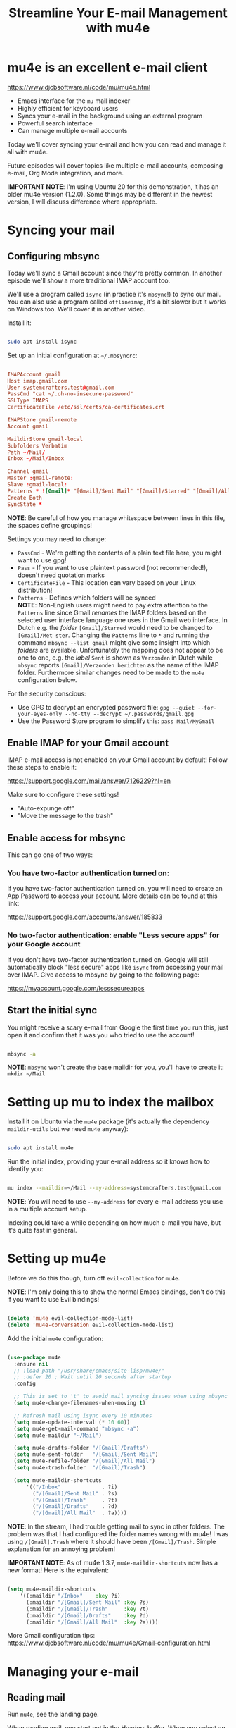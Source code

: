#+title: Streamline Your E-mail Management with mu4e

* mu4e is an excellent e-mail client

https://www.djcbsoftware.nl/code/mu/mu4e.html

- Emacs interface for the =mu= mail indexer
- Highly efficient for keyboard users
- Syncs your e-mail in the background using an external program
- Powerful search interface
- Can manage multiple e-mail accounts

Today we'll cover syncing your e-mail and how you can read and manage it all with mu4e.

Future episodes will cover topics like multiple e-mail accounts, composing e-mail, Org Mode integration, and more.

*IMPORTANT NOTE*: I'm using Ubuntu 20 for this demonstration, it has an older mu4e version (1.2.0).  Some things may be different in the newest version, I will discuss difference where appropriate.

* Syncing your mail

** Configuring mbsync

Today we'll sync a Gmail account since they're pretty common.  In another episode we'll show a more traditional IMAP account too.

We'll use a program called =isync= (in practice it's =mbsync=!) to sync our mail.  You can also use a program called =offlineimap=, it's a bit slower but it works on Windows too.  We'll cover it in another video.

Install it:

#+begin_src sh

  sudo apt install isync

#+end_src

Set up an initial configuration at =~/.mbsyncrc=:

#+begin_src conf

  IMAPAccount gmail
  Host imap.gmail.com
  User systemcrafters.test@gmail.com
  PassCmd "cat ~/.oh-no-insecure-password"
  SSLType IMAPS
  CertificateFile /etc/ssl/certs/ca-certificates.crt

  IMAPStore gmail-remote
  Account gmail

  MaildirStore gmail-local
  Subfolders Verbatim
  Path ~/Mail/
  Inbox ~/Mail/Inbox

  Channel gmail
  Master :gmail-remote:
  Slave :gmail-local:
  Patterns * ![Gmail]* "[Gmail]/Sent Mail" "[Gmail]/Starred" "[Gmail]/All Mail" "[Gmail]/Trash"
  Create Both
  SyncState *

#+end_src

*NOTE*: Be careful of how you manage whitespace between lines in this file, the spaces define groupings!

Settings you may need to change:

- =PassCmd= - We're getting the contents of a plain text file here, you might want to use gpg!
- =Pass= - If you want to use plaintext password (not recommended!), doesn't need quotation marks
- =CertificateFile= - This location can vary based on your Linux distribution!
- =Patterns= - Defines which folders will be synced\\
  *NOTE*: Non-English users might need to pay extra attention to the =Patterns= line since Gmail /renames/ the IMAP folders based on the selected user interface language one uses in the Gmail web interface. 
  In Dutch e.g. the /folder/ =[Gmail]/Starred= would need to be changed to =[Gmail]/Met ster=. Changing the =Patterns= line to =*= and running the command =mbsync --list gmail= might give some insight into which /folders/ are available. Unfortunately the mapping does not appear to be one to one, e.g. the /label/ =Sent= is shown as =Verzonden= in Dutch while =mbsync= reports =[Gmail]/Verzonden berichten= as the name of the IMAP folder. Furthermore similar changes need to be made to the =mu4e= configuration below.

For the security conscious:

- Use GPG to decrypt an encrypted password file: =gpg --quiet --for-your-eyes-only --no-tty --decrypt ~/.passwords/gmail.gpg=
- Use the Password Store program to simplify this: =pass Mail/MyGmail=

** Enable IMAP for your Gmail account

IMAP e-mail access is not enabled on your Gmail account by default!  Follow these steps to enable it:

https://support.google.com/mail/answer/7126229?hl=en

Make sure to configure these settings!

- "Auto-expunge off"
- "Move the message to the trash"

** Enable access for mbsync

This can go one of two ways:

*** You have two-factor authentication turned on:

If you have two-factor authentication turned on, you will need to create an App Password to access your account.  More details can be found at this link:

https://support.google.com/accounts/answer/185833

*** No two-factor authentication: enable "Less secure apps" for your Google account

If you don't have two-factor authentication turned on, Google will still automatically block "less secure" apps like =isync= from accessing your mail over IMAP.  Give access to mbsync by going to the following page:

https://myaccount.google.com/lesssecureapps

** Start the initial sync

You might receive a scary e-mail from Google the first time you run this, just open it and confirm that it was you who tried to use the account!

#+begin_src sh

  mbsync -a

#+end_src

*NOTE*: =mbsync= won't create the base maildir for you, you'll have to create it: =mkdir ~/Mail=

* Setting up mu to index the mailbox

Install it on Ubuntu via the =mu4e= package (it's actually the dependency =maildir-utils= but we need =mu4e= anyway):

#+begin_src sh

  sudo apt install mu4e

#+end_src

Run the initial index, providing your e-mail address so it knows how to identify you:

#+begin_src sh

  mu index --maildir=~/Mail --my-address=systemcrafters.test@gmail.com

#+end_src

*NOTE*: You will need to use =--my-address= for every e-mail address you use in a multiple account setup.

Indexing could take a while depending on how much e-mail you have, but it's quite fast in general.

* Setting up mu4e

Before we do this though, turn off =evil-collection= for =mu4e=.

*NOTE*: I'm only doing this to show the normal Emacs bindings, don't do this if you want to use Evil bindings!

#+begin_src emacs-lisp

    (delete 'mu4e evil-collection-mode-list)
    (delete 'mu4e-conversation evil-collection-mode-list)

#+end_src

Add the initial =mu4e= configuration:

#+begin_src emacs-lisp

  (use-package mu4e
    :ensure nil
    ;; :load-path "/usr/share/emacs/site-lisp/mu4e/"
    ;; :defer 20 ; Wait until 20 seconds after startup
    :config

    ;; This is set to 't' to avoid mail syncing issues when using mbsync
    (setq mu4e-change-filenames-when-moving t)

    ;; Refresh mail using isync every 10 minutes
    (setq mu4e-update-interval (* 10 60))
    (setq mu4e-get-mail-command "mbsync -a")
    (setq mu4e-maildir "~/Mail")

    (setq mu4e-drafts-folder "/[Gmail]/Drafts")
    (setq mu4e-sent-folder   "/[Gmail]/Sent Mail")
    (setq mu4e-refile-folder "/[Gmail]/All Mail")
    (setq mu4e-trash-folder  "/[Gmail]/Trash")

    (setq mu4e-maildir-shortcuts
        '(("/Inbox"             . ?i)
          ("/[Gmail]/Sent Mail" . ?s)
          ("/[Gmail]/Trash"     . ?t)
          ("/[Gmail]/Drafts"    . ?d)
          ("/[Gmail]/All Mail"  . ?a))))

#+end_src

*NOTE*: In the stream, I had trouble getting mail to sync in other folders.  The problem was that I had configured the folder names wrong with mu4e!  I was using =/[Gmail].Trash= where it should have been =/[Gmail]/Trash=.  Simple explanation for an annoying problem!

*IMPORTANT NOTE*: As of mu4e 1.3.7, =mu4e-maildir-shortcuts= now has a new format!  Here is the equivalent:

#+begin_src emacs-lisp

    (setq mu4e-maildir-shortcuts
        '((:maildir "/Inbox"    :key ?i)
          (:maildir "/[Gmail]/Sent Mail" :key ?s)
          (:maildir "/[Gmail]/Trash"     :key ?t)
          (:maildir "/[Gmail]/Drafts"    :key ?d)
          (:maildir "/[Gmail]/All Mail"  :key ?a))))

#+end_src

More Gmail configuration tips: https://www.djcbsoftware.nl/code/mu/mu4e/Gmail-configuration.html

* Managing your e-mail

** Reading mail

Run =mu4e=, see the landing page.

When reading mail, you start out in the Headers buffer.  When you select an email with ~RET~, the View buffer is displayed in a window below the Headers buffer window.

*** Headers Mode

Key Bindings:

| Key | Evil  | Command                             | Description                          |
|-----+-------+-------------------------------------+--------------------------------------|
|     |       | *Movement*                            |                                      |
| ~C-n~ | ~j~     | =next-line=                           | Moves to the next header line        |
| ~C-p~ | ~k~     | =previous-line=                       | Moves to the previous header line    |
| ~[[~  | ~[[~    | =mu4e-headers-prev-unread=            | Moves to previous unread message     |
| ~]]~  | ~]]~    | =mu4e-headers-next-unread=            | Moves to next unread message         |
| ~j~   | ~J~     | =mu4e~headers-jump-to-maildir=        | Jump to another mail directory       |
|     |       |                                     |                                      |
|     |       | *Toggles*                             |                                      |
| ~P~   | ~zt~    | =mu4e-headers-toggle-threading=       | Toggles threaded message display     |
| ~W~   | ~zr~    | =mu4e-headers-toggle-include-related= | Toggles related message display      |
|     |       |                                     |                                      |
|     |       | *Marking*                             |                                      |
| ~d~   | ~d~     | =mu4e-headers-mark-for-trash=         | Marks message for deletion           |
| ~m~   | ~m~     | =mu4e-headers-mark-for-move=          | Marks message for move to folder     |
| ~+~   | ~+~     | =mu4e-headers-mark-for-flag=          | Marks message for flagging           |
| ~-~   | ~-~     | =mu4e-headers-mark-for-unflag=        | Marks message for unflagging         |
| ~%~   | ~%~     | =mu4e-headers-mark-pattern=           | Marks based on a regex pattern       |
| ~u~   | ~u~     | =mu4e-headers-mark-for-unmark=        | Removes mark for message             |
| ~U~   | ~U~     | =mu4e-mark-unmark-all=                | Unmarks all marks in the view        |
| ~x~   | ~x~     | =mu4e-mark-execute-all=               | Executes all marks in the view       |
|     |       |                                     |                                      |
|     |       | *Searching*                           |                                      |
| ~s~   | ~s~     | =mu4e-headers-search=                 | Search all e-mails                   |
| ~S~   | ~S~     | =mu4e-headers-search-edit=            | Edit current search (useful!)        |
| ~/~   | ~/~     | =mu4e-headers-search-narrow=          | Narrow down the current results      |
| ~b~   | ~b~     | =mu4e-headers-search-bookmark=        | Select a bookmark to search with     |
| ~B~   | ~B~     | =mu4e-headers-search-bookmark-edit=   | Edit bookmark before search          |
| ~g~   | ~gr~    | =mu4e-rerun-search=                   | Rerun the current search             |
|     |       |                                     |                                      |
|     |       | *Composing*                           |                                      |
| ~C~   | ~C~, ~cc~ | =mu4e-compose-new=                    | Compose a new e-mail                 |
| ~R~   | ~R~, ~cr~ | =mu4e-compose-reply=                  | Compose a reply to selected email    |
| ~F~   | ~F~, ~cf~ | =mu4e-compose-forward=                | Compose a forward for selected email |
| ~E~   | ~E~, ~ce~ | =mu4e-compose-edit=                   | Edit selected draft message          |
|     |       |                                     |                                      |
|     |       | *Other Actions*                       |                                      |
| ~q~   | ~q~     | =mu4e~headers-quit-buffer=            | Quit the headers view                |

Controlling the number of messages visible:

- =mu4e-headers-results-limit=: The number of messages to display in mail listings (default 500)
- =mu4e-headers-full-search=: If =t=, shows all messages, ignoring limit

You can toggle =mu4e-headers-full-search= with =M-x mu4e-headers-toggle-full-search=!

*** View Mode

Many of the same keybindings work!  Marking keys work on the currently viewed message.

| Key | Evil | Command                  | Description                            |
|-----+------+--------------------------+----------------------------------------|
|     |      | *Movement*                 |                                        |
| ~C-n~ | ~j~    | =next-line=                | Moves to the next line in message      |
| ~C-p~ | ~k~    | =previous-line=            | Moves to the previous line in message  |
| ~n~   | ~C-j~  | =mu4e-view-headers-next=   | Moves to next email in header list     |
| ~p~   | ~C-k~  | =mu4e-view-headers-prev=   | Moves to previous email in header list |
| ~[[~  | ~[[~   | =mu4e-headers-prev-unread= | Moves to previous unread message       |
| ~]]~  | ~]]~   | =mu4e-headers-next-unread= | Moves to next unread message           |

* Syncing e-mail

Run =M-x mu4e-update-mail-and-index= to sync and index your e-mail at any time (bind it to a key!)

To auto-sync your mail at an interval, add this to =mu4e= config:

#+begin_src emacs-lisp

  ;; Run mu4e in the background to sync mail periodically
  (mu4e t)

#+end_src

When doing this, it's also good to =:defer= your =mu4e= config so that it doesn't run immediately at startup:

#+begin_src emacs-lisp

  (use-package mu4e
    :ensure nil
    :defer 20 ; Wait until 20 seconds after startup
    :config

    ... the rest ...

#+end_src

* Search queries

- =something= - General text search for "something"
- =from:stallman= - Emails from a particular sender
- =date:today..now= - Date range
- =flag:attach= - Emails with an attachment
- ="maildir:/Inbox"= - Search in a specific mail directory

You can also use logic statements like =and= , =not=:

  ="maildir:/Inbox" and from:eli and docs=

Documentation: https://www.djcbsoftware.nl/code/mu/mu4e/Queries.html

** Bookmarking queries

You can create your own bookmarked queries!

Run these from anywhere in Emacs with =M-x mu4e-headers-search-bookmark=

In mu4e 1.2.0:

#+begin_src emacs-lisp

      (setq mu4e-bookmarks
        '(("flag:unread AND NOT flag:trashed" "Unread messages"      ?i)
          ("date:today..now"                  "Today's messages"     ?t)
          ("from:stallman"                    "The Boss"             ?s)
          ("date:7d..now"                     "Last 7 days"          ?w)
          ("mime:image/*"                     "Messages with images" ?p)))

#+end_src

As of mu4e 1.3.7:

#+begin_src emacs-lisp

      (setq mu4e-bookmarks
        '((:name "Unread messages" :query "flag:unread AND NOT flag:trashed" :key ?i)
          (:name "Today's messages" :query "date:today..now" :key ?t)
          (:name "The Boss" :query "from:stallman" :key ?s)
          (:name "Last 7 days" :query "date:7d..now" :hide-unread t :key ?w)
          (:name "Messages with images" :query "mime:image/*" :key ?p)))

#+end_src

